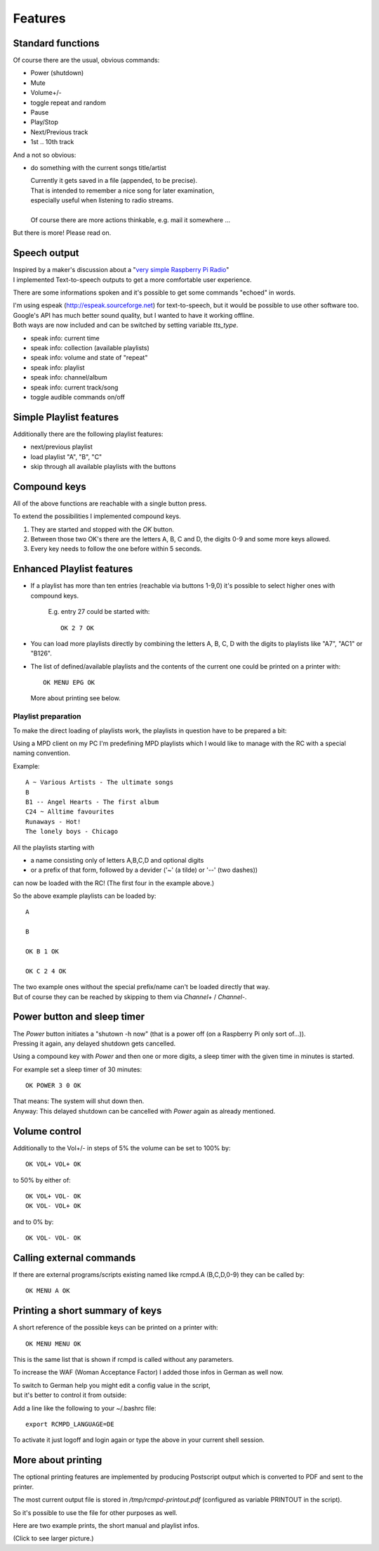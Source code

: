 Features
========

Standard functions
------------------

Of course there are the usual, obvious commands:

* Power (shutdown)
* Mute
* Volume+/-
* toggle repeat and random
* Pause
* Play/Stop
* Next/Previous track
* 1st .. 10th track

And a not so obvious:

* do something with the current songs title/artist

  | Currently it gets saved in a file (appended, to be precise).
  | That is intended to remember a nice song for later examination,
  | especially useful when listening to radio streams.
  |
  | Of course there are more actions thinkable, e.g. mail it somewhere ...

But there is more! Please read on.


Speech output
-------------

| Inspired by a maker's discussion about a "`very simple Raspberry Pi Radio`_"
| I implemented Text-to-speech outputs  to get a more comfortable user experience.

There are some informations spoken and it's possible to get some commands "echoed" in words.

| I'm using espeak (http://espeak.sourceforge.net) for text-to-speech, but it would be possible to use other software too.
| Google's API has much better sound quality, but I wanted to have it working offline.
| Both ways are now included and can be switched by setting variable *tts_type*.

* speak info: current time
* speak info: collection (available playlists)
* speak info: volume and state of "repeat"
* speak info: playlist
* speak info: channel/album
* speak info: current track/song
* toggle audible commands on/off

.. _Very simple Raspberry Pi Radio: https://mightyohm.com/forum/viewtopic.php?f=2&t=3420#p5621


Simple Playlist features
------------------------

Additionally there are the following playlist features:

* next/previous playlist
* load playlist "A", "B", "C"
* skip through all available playlists with the buttons


Compound keys
-------------

All of the above functions are reachable with a single button press.

To extend the possibilities I implemented compound keys.

1. They are started and stopped with the *OK* button.
2. Between those two OK's there are the letters A, B, C and D, the digits 0-9 and some more keys allowed.
3. Every key needs to follow the one before within 5 seconds.


Enhanced Playlist features
--------------------------

* If a playlist has more than ten entries (reachable via buttons 1-9,0) it's possible to select higher ones with compound keys.

    E.g. entry 27 could be started with::

      OK 2 7 OK

* You can load more playlists directly by combining the letters A, B, C, D with the digits to playlists like "A7", "AC1" or "B126".

* The list of defined/available playlists and the contents of the current one could be printed on a printer with::

    OK MENU EPG OK

  More about printing see below.


Playlist preparation
....................

To make the direct loading of playlists work, the playlists in question have to be prepared a bit:

Using a MPD client on my PC I'm predefining MPD playlists which I would like to manage with the RC with a special naming convention.

Example::

  A ~ Various Artists - The ultimate songs
  B
  B1 -- Angel Hearts - The first album
  C24 ~ Alltime favourites
  Runaways - Hot!
  The lonely boys - Chicago

All the playlists starting with

* a name consisting only of letters A,B,C,D and optional digits
* or a prefix of that form, followed by a devider ('~' (a tilde)  or '--' (two dashes))

can now be loaded with the RC! (The first four in the example above.)


So the above example playlists can be loaded by::

  A

  B

  OK B 1 OK

  OK C 2 4 OK

| The two example ones without the special prefix/name can't be loaded directly that way.
| But of course they can be reached by skipping to them via *Channel+* / *Channel-*.


Power button and sleep timer
----------------------------

| The *Power* button initiates a "shutown -h now" (that is a power off (on a Raspberry Pi only sort of...)).
| Pressing it again, any delayed shutdown gets cancelled.

Using a compound key with *Power* and then one or more digits, a sleep timer with the given time in minutes is started.

For example set a sleep timer of 30 minutes::

  OK POWER 3 0 OK

| That means: The system will shut down then.
| Anyway: This delayed shutdown can be cancelled with *Power* again as already mentioned.


Volume control
--------------

Additionally to the Vol+/- in steps of 5% the volume can be set to 100% by::

  OK VOL+ VOL+ OK

to 50% by either of::

  OK VOL+ VOL- OK
  OK VOL- VOL+ OK

and to 0% by::

  OK VOL- VOL- OK


Calling external commands
-------------------------

If there are external programs/scripts existing named like rcmpd.A  (B,C,D,0-9) they can be called by::

  OK MENU A OK


Printing a short summary of keys
--------------------------------

A short reference of the possible keys can be printed on a printer with::

  OK MENU MENU OK

This is the same list that is shown if rcmpd is called without any parameters.

To increase the WAF (Woman Acceptance Factor) I added those infos in German as well now.

| To switch to German help you might edit a config value in the script,
| but it's better to control it from outside:

Add a line like the following to your ~/.bashrc file::

  export RCMPD_LANGUAGE=DE

To activate it just logoff and login again or type the above in your current shell session.


More about printing
-------------------

The optional printing features are implemented by producing Postscript output which is converted to PDF and sent to the printer.

The most current output file is stored in */tmp/rcmpd-printout.pdf* (configured as variable PRINTOUT in the script).

So it's possible to use the file for other purposes as well.


Here are two example prints, the short manual and playlist infos.

.. image:: https://ziemski.net/rcmpd/rcmpd-print-1s.jpg
   :height: 80
   :alt:    example printout: short manual
   :target: https://ziemski.net/rcmpd/rcmpd-print-1.jpg

.. image:: https://ziemski.net/rcmpd/rcmpd-print-2s.jpg
   :height: 80
   :alt:    example printout: playlist infos
   :target: https://ziemski.net/rcmpd/rcmpd-print-2.jpg

(Click to see larger picture.)

